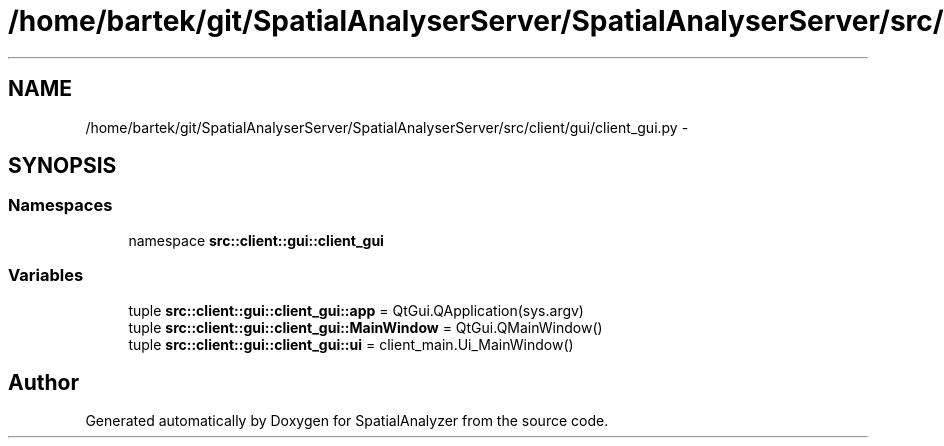 .TH "/home/bartek/git/SpatialAnalyserServer/SpatialAnalyserServer/src/client/gui/client_gui.py" 3 "18 Jun 2012" "Version 1.0.0" "SpatialAnalyzer" \" -*- nroff -*-
.ad l
.nh
.SH NAME
/home/bartek/git/SpatialAnalyserServer/SpatialAnalyserServer/src/client/gui/client_gui.py \- 
.SH SYNOPSIS
.br
.PP
.SS "Namespaces"

.in +1c
.ti -1c
.RI "namespace \fBsrc::client::gui::client_gui\fP"
.br
.in -1c
.SS "Variables"

.in +1c
.ti -1c
.RI "tuple \fBsrc::client::gui::client_gui::app\fP = QtGui.QApplication(sys.argv)"
.br
.ti -1c
.RI "tuple \fBsrc::client::gui::client_gui::MainWindow\fP = QtGui.QMainWindow()"
.br
.ti -1c
.RI "tuple \fBsrc::client::gui::client_gui::ui\fP = client_main.Ui_MainWindow()"
.br
.in -1c
.SH "Author"
.PP 
Generated automatically by Doxygen for SpatialAnalyzer from the source code.
